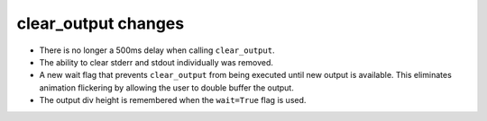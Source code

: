 clear_output changes
--------------------

* There is no longer a 500ms delay when calling ``clear_output``.
* The ability to clear stderr and stdout individually was removed.
* A new wait flag that prevents ``clear_output`` from being executed until new 
  output is available.  This eliminates animation flickering by allowing the 
  user to double buffer the output.
* The output div height is remembered when the ``wait=True`` flag is used.
